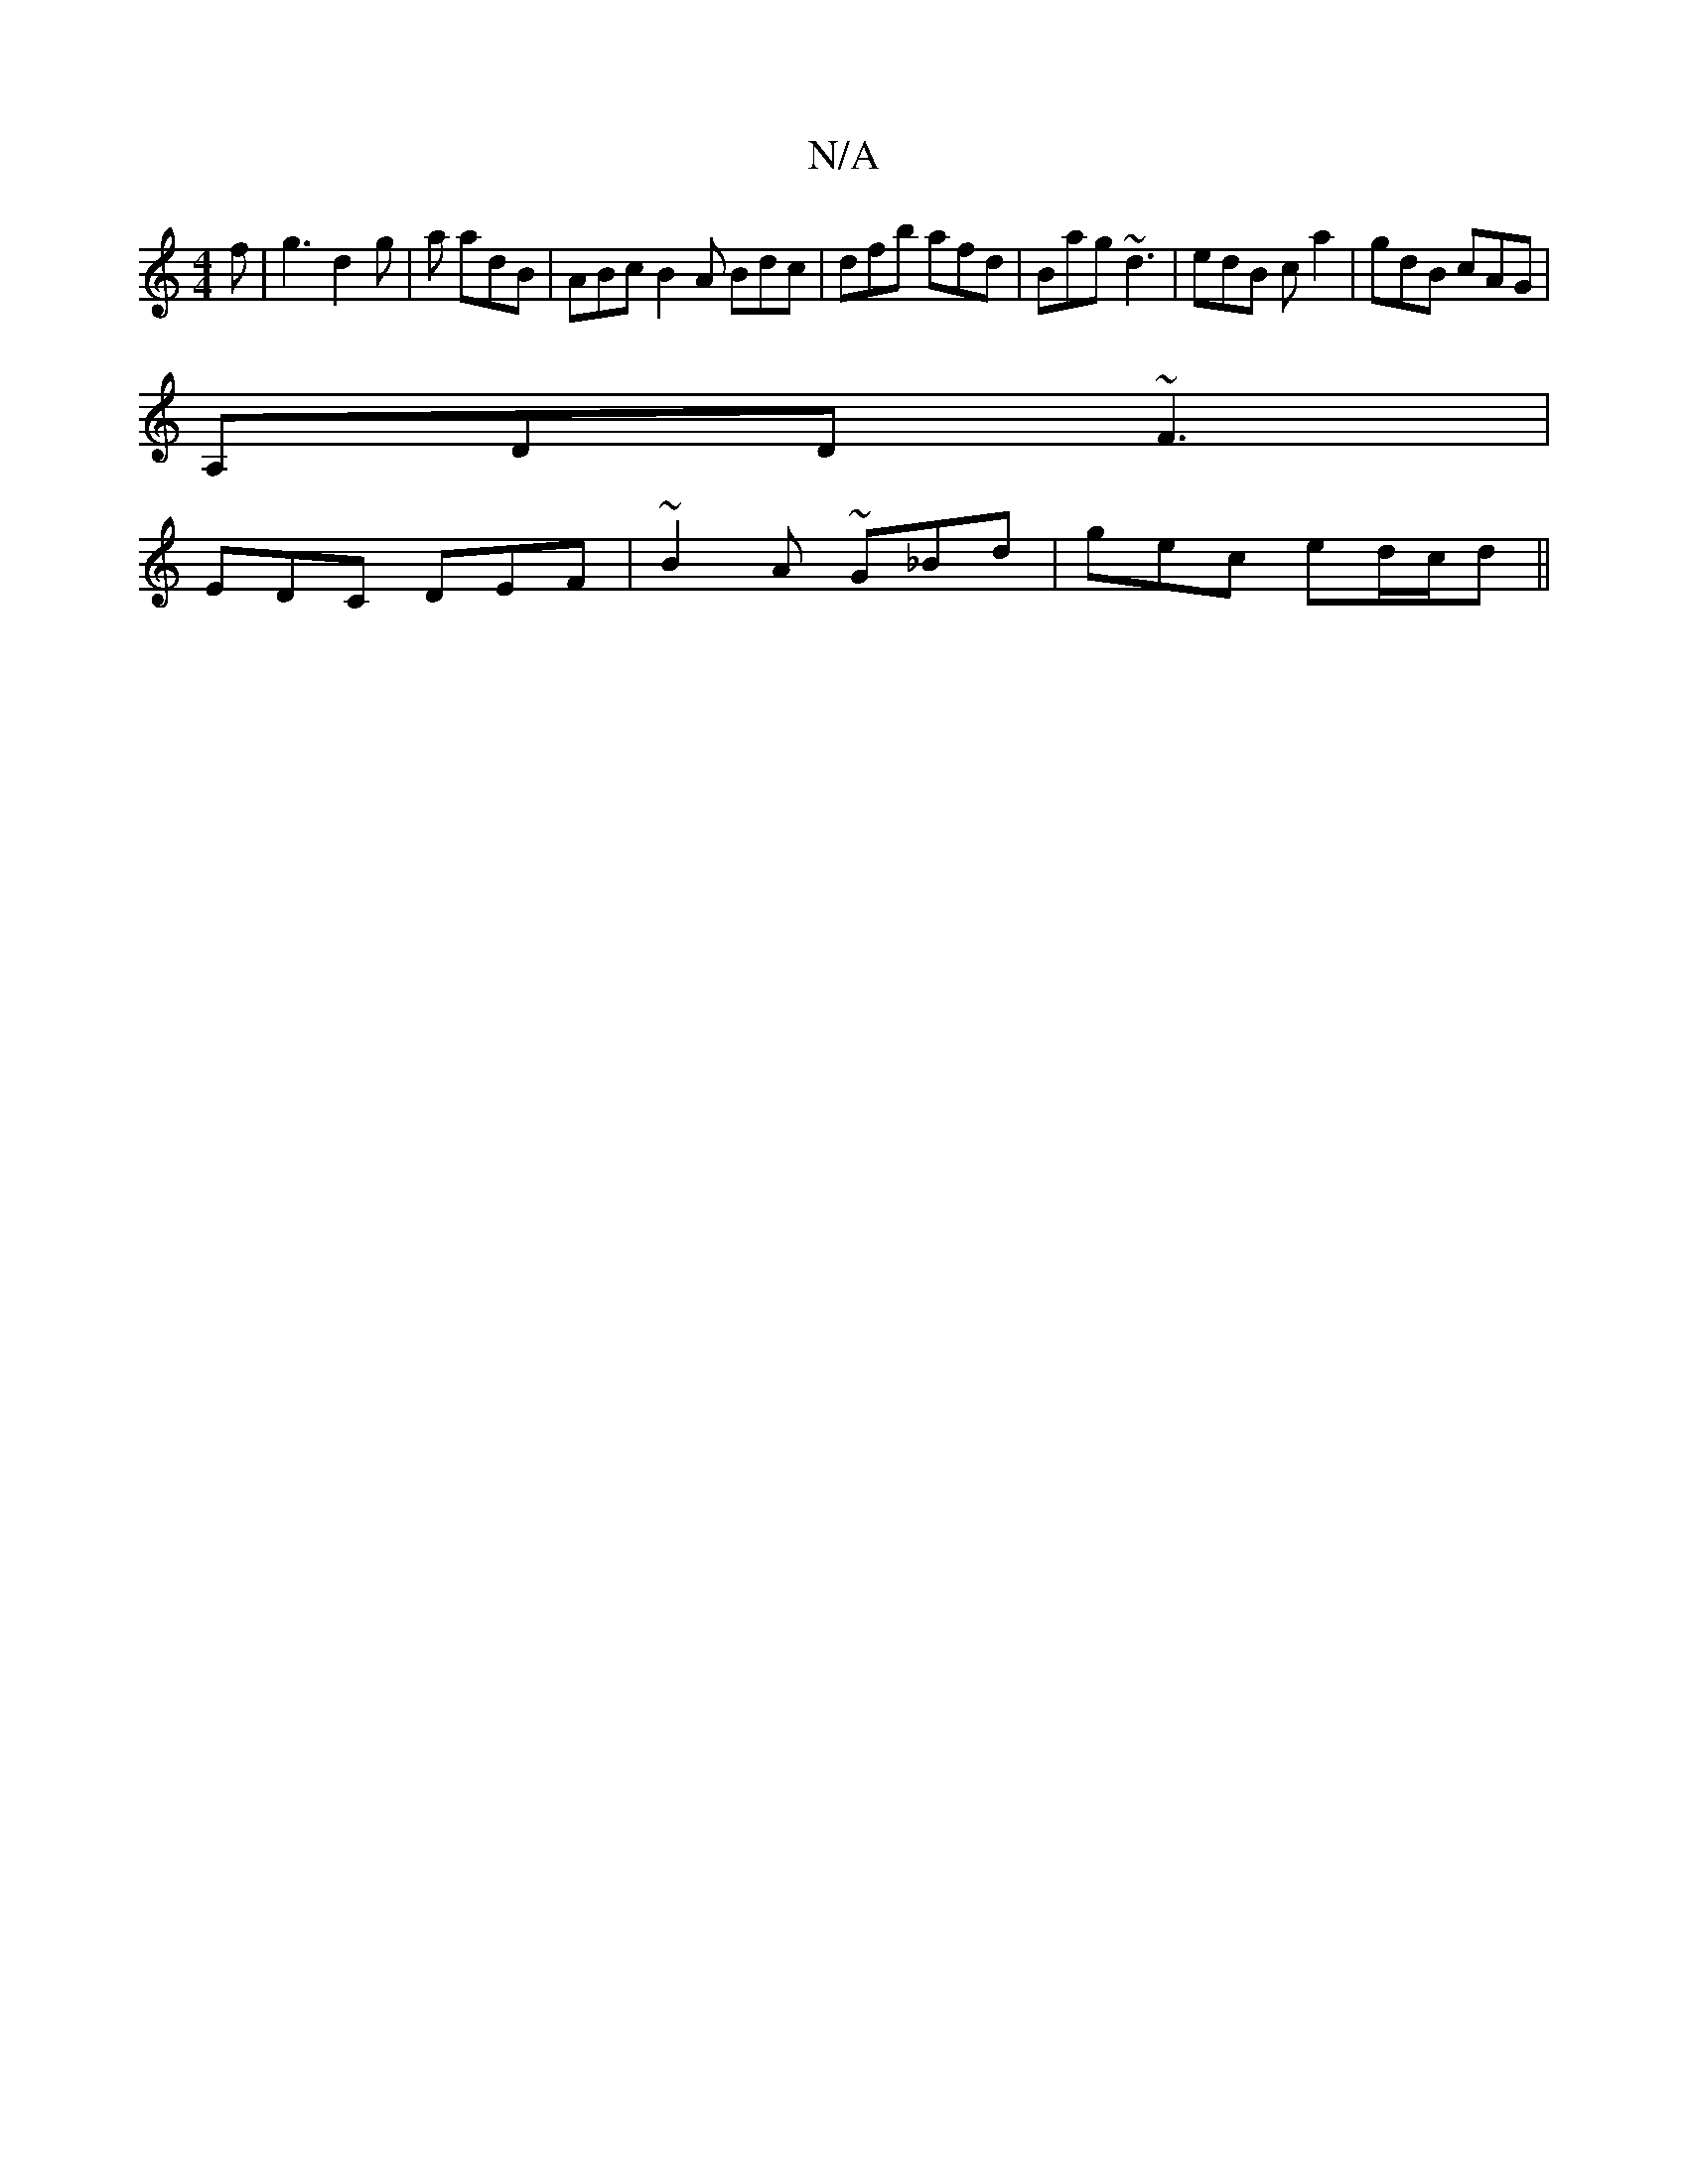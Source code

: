 X:1
T:N/A
M:4/4
R:N/A
K:Cmajor
f |g3 d2g|a adB|ABc B2A Bdc|dfb afd|Bag ~d3|edB ca2|gdB cAG|
A,DD ~F3|
EDC DEF| ~B2A ~G_Bd|gec ed/c/d||

|: d |A/c/d/B/A/ | EA A/D/A | AG =F/G/A | GF F2 ||

D/E/D |ED/D/ DF- | FE ED | E/F/G A2 | A2 c2